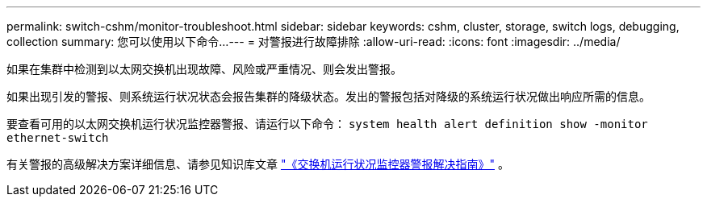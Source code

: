 ---
permalink: switch-cshm/monitor-troubleshoot.html 
sidebar: sidebar 
keywords: cshm, cluster, storage, switch logs, debugging, collection 
summary: 您可以使用以下命令... 
---
= 对警报进行故障排除
:allow-uri-read: 
:icons: font
:imagesdir: ../media/


[role="lead"]
如果在集群中检测到以太网交换机出现故障、风险或严重情况、则会发出警报。

如果出现引发的警报、则系统运行状况状态会报告集群的降级状态。发出的警报包括对降级的系统运行状况做出响应所需的信息。

要查看可用的以太网交换机运行状况监控器警报、请运行以下命令： `system health alert definition show -monitor ethernet-switch`

有关警报的高级解决方案详细信息、请参见知识库文章 https://kb.netapp.com/on-prem/ontap/OHW/OHW-KBs/Cluster_Switch_Health_Monitor_CSHM_Alert_Resolution_Guide["《交换机运行状况监控器警报解决指南》"^] 。

